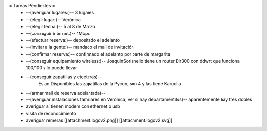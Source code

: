 = Tareas Pendientes =
 * --(averiguar lugares:)-- 3 lugares
 * --(elegir lugar:)-- Verónica
 * --(elegir fecha:)-- 5 al 8 de Marzo
 * --(conseguir internet:)-- 1Mbps
 * --(efectuar reserva:)-- depositado el adelanto
 * --(invitar a la gente:)-- mandado el mail de invitación
 * --(confirmar reserva:)-- confirmado el adelanto por parte de margarita
 * --(conseguir equipamiento wireless:)-- JoaquinSorianello tiene un router Dir300 con ddwrt que funciona 100/100 y lo puede llevar
 * --(conseguir zapatillas y etcéteras)--
        Estan Disponibles las zapatillas de la Pycon, son 4 y las tiene Karucha
 * --(armar mail de reserva adelantada)--
 * --(averiguar instalaciones familiares en Verónica, ver si hay departamentitos)-- aparentemente hay tres dobles

 * averiguar si tienen modem con ethernet o usb
 * visita de reconocimiento
 * averiguar remeras [[attachment:logov2.png]] [[attachment:logov2.svg]]
